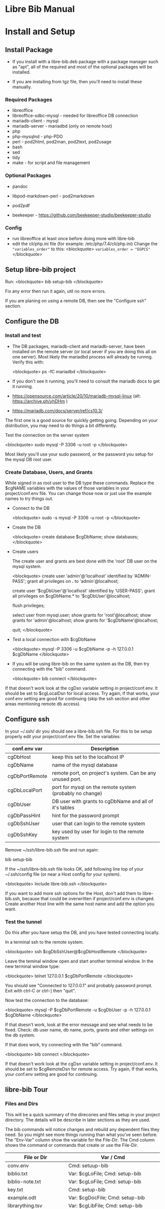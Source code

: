 #+BEGIN_EXPORT html
<!DOCTYPE html PUBLIC "-//W3C//DTD XHTML 1.0 Transitional//EN"
    "http://www.w3.org/TR/xhtml1/DTD/xhtml1-transitional.dtd">
<html xmlns="http://www.w3.org/1999/xhtml">
<head>
<meta http-equiv="Content-Type" content="text/html;charset=UTF-8">
<title>Libre Bib Manual</title>
<link rel="stylesheet"
      href="doc.css" /></head>
<body>
#+END_EXPORT
* Libre Bib Manual

* Install and Setup

** Install Package

+ If you install with a libre-bib.deb package with a package manager
  such as "apt", all of the required and most of the optional packages
  will be installed.

+ If you are installing from tgz file, then you'll need to install
  these manually.

*** Required Packages
+ libreoffice
+ libreoffice-sdbc-mysql - needed for libreoffice DB connection
+ mariadb-client - mysql
+ mariadb-server - mariadbd (only on remote host)
+ php
+ php-mysqlnd - php-PDO
+ perl - pod2html, pod2man, pod2text, pod2usage
+ bash
+ sed
+ tidy
+ make - for script and file management

*** Optional Packages

+ pandoc
+ libpod-markdown-perl - pod2markdown
+ pod2pdf

+ beekeeper - https://github.com/beekeeper-studio/beekeeper-studio

*** Config
+ run libreoffice at least once before doing more with libre-bib
+ edit the cli/php.ini file (for example: /etc/php/7.4/cli/php.ini)
  Change the ="variables_order"= to this:
  <blockquote>
    =variables_order = "EGPCS"=
  </blockquote>

** Setup libre-bib project

Run:
  <blockquote>
    bib setup-bib
  </blockquote>

Fix any error then run it again, util no more errors.

If you are planing on using a remote DB, then see the "Configure ssh" section.

** Configure the DB

*** Install and test

- The DB packages, mariadb-client and mariadb-server, have been
  installed on the remote server (or local sever if you are doing this
  all on one server).  Most likely the mariadbd process will already
  be runnng. Verify this with:

  <blockquote>
    ps -fC mariadbd
  </blockquote>

- If you don't see it running, you'll need to consult the mariadb docs
  to get it running.

+ https://opensource.com/article/20/10/mariadb-mysql-linux  (alt: https://archive.ph/yhDHm )
+ https://mariadb.com/docs/server/ref/cs10.3/

The first one is a good source for quickly getting going. Depending on
your distribution, you may need to do things a bit differently.

Test the connection on the server system

  <blockquote>
    sudo mysql -P 3306 -u root -p
  </blockquote>

Most likely you'll use your sudo password, or the password you setup
for the mysql DB root user.

*** Create Database, Users, and Grants

While signed in as root user to the DB type these commands.
Replace the $cgNAME variables with the values of those variables
in your project/conf.env file. You can change those now or just use
the example names to try things out.

+ Connect to the DB

  <blockquote>
    sudo -s
    mysql -P 3306 -u root -p
  </blockquote>

+ Create the DB

  <blockquote>
    create database $cgDbName;
    show databases;
  </blockquote>

+ Create users

  The create user and grants are best done with the 'root' DB user
  on the mysql system.

  <blockquote>
    create user 'admin'@'localhost' identified by 'ADMIN-PASS';
    grant all privileges on *.* to 'admin'@localhost;

    create user '$cgDbUser'@'localhost' identified by 'USER-PASS';
    grant all privileges on $cgDbName.* to '$cgDbUser'@localhost;

    flush privileges;

    select user from mysql.user;
    show grants for 'root'@localhost;
    show grants for 'admin'@localhost;
    show grants for '$cgDbName'@localhost;

    quit;
  </blockquote>

+ Test a local connection with $cgDbName

  <blockquote>
    mysql -P 3306 -u $cgDbName -p -h 127.0.0.1 $cgDbName
  </blockquote>

+ If you will be using libre-bib on the same system as the DB, then
  try connecting with the "bib" command.

  <blockquote>
    bib connect
  </blockquote>

If that doesn't work look at the cgDsn variable setting in
project/conf.env. It should be set to $cgLocalDsn for local
access. Try again, If that works, your conf.env setting are good for
continuing (skip the ssh section and other areas mentioning remote db
access).

** Configure ssh

In your ~/.ssh/ dir you should see a libre-bib.ssh file. For this to be
setup properly edit your project/conf.env file. Set the variables:

| conf.env var   | Description                                               |
|----------------+-----------------------------------------------------------|
| cgDbHost       | keep this set to the localhost IP                         |
| cgDbName       | name of the mysql database                                |
| cgDbPortRemote | remote port, on project's system. Can be any unused port. |
| cgDbLocalPort  | port for mysql on the remote system (probably no change)  |
| cgDbUser       | DB user with grants to cgDbName and all of it's tables    |
| cgDbPassHint   | hint for the password prompt                              |
| cgDbSshUser    | user that can login to the remote system                  |
| cgDbSshKey     | key used by user for login to the remote system           |

Remove ~/ssh/libre-bib.ssh file and run again:

    bib setup-bib

If the ~/ssh/libre-bib.ssh file looks OK, add following line top of
your ~/.ssh/config file (or near a Host config for your system).

  <blockquote>
    Include libre-bib.ssh
  </blockquote>

If you want to add more ssh options for the Host, don't add them to
libre-bib.ssh, because that could be overwritten if project/conf.env
is changed. Create another Host line with the same host name and add
the option you want.

*** Test the tunnel

Do this after you have setup the DB, and you have tested connecting
locally.

In a terminal ssh to the remote system.

  <blockquote>
    ssh $cgDbSshUser@$cgDbHostRemote
  </blockquote>

Leave the teminal window open and start another terminal window.  In
the new terminal window type:

  <blockquote>
    telnet 127.0.0.1 $cgDbPortRemote
  </blockquote>

You should see "Connected to 127.0.0.1" and probably password
prompt. Exit with ctrl-C or ctrl-] then "quit".

Now test the connection to the database:

  <blockquote>
    mysql -P $cgDbPortRemote -u $cgDbUser -p -h 127.0.0.1 $cgDbName
  </blockquote>

If that doesn't work, look at the error message and see what needs to
be fixed. Check: db user name, db name, ports, grants and other
settings on the db system.

If that does work, try connecting with the "bib" command.

  <blockquote>
    bib connect
  </blockquote>

If that doesn't work look at the cgDsn variable setting in
project/conf.env. It should be set to $cgRemoteDsn for remote
access. Try again, If that works, your conf.env setting are good for
continuing.

** libre-bib Tour

*** Files and Dirs

This will be a quick summary of the direcories and files setup in your
project directory. The details will be describe in later sections as
they are used.

The bib commands will notice changes and rebuild any dependent files
they need. So you might see more things running than what you've seen
before. The "Env-Var" column show the variable for the File-Dir.  The
Cmd column shows the command or commands that create or use the
File-Dir.

| File or Dir                | Var / Cmd                                |
|----------------------------+------------------------------------------|
| conv.env                   | Cmd: setuup-bib                          |
| biblio.txt                 | Var: $cgLoFile;  Cmd: setup-bib          |
| biblio-note.txt            | Var: $cgLoFile;  Cmd: setup-bib          |
| key.txt                    | Cmd: setup-bib                           |
| example.odt                | Var: $cgDocFile; Cmd: setup-bib          |
| librarything.tsv           | Var: $cgLibFile; Cmd: setup-bib          |
| status/                    | Var: $cgDirStatus; Cmd: setup-bib        |
| .... import-lo.date        | Cmd: import-lo                           |
| .... backup-lo.date        | Cmd: backup-lo                           |
| .... import-lib.date       | Cmd: import-lib (from lib)               |
| .... update-lo.date        | Cmd: update-lo (from lib)                |
| backup/                    | Var: $cgDirBackup;  Cmd: setup-bib       |
| .... backup-lo.csv         | Var; $cgBackupFile; Cmd: backup-lo       |
| .... backup-lo.csv.bak     | Cmd: backup-lo                           |
| .... backup-lo.csv.bak.~2~ | Cmd: backup-lo                           |
| .... backup-lo.csv.bak.~1~ | Cmd: backup-lo                           |
| tmp/                       | Var: $cgDirTmp; Cmd: setup-bib           |
| .... .pass.tmp             | Var: $cgDbPassCache; Cmd: connect        |
| .... biblio.txt            | Var: $cgDirTmp/$cgLoFile; Cmd: export-lo |



*** DB Tables

| biblio_example | Var: $cgDbName                            |
| lo             | Var: $cgDbLo;  Cmd: import-lo,  export-lo |
| lib            | Var: $cgDbLib; Cmd: import-lib, update-lo |
| bib            | Var: $cgDbBib; Cmd: import-lo             |
| join_lib_lo    | Cmd: update-lo                            |

* Var: $cgLoFile - manage biblio.txt

biblio.txt and biblio-note.txt are the files you will be editing the
most.  biblio.txt is where you will be putting most of the
bibliographic information about a book, article, web page, video, etc.

If you have setup a LibraryThing DB (see: https://www.librarything.com/home)
you can export a tsv file of your LibraryThing DB to librarything.tsv.
Then you can run "bib update-lo" to update empty "lo" table fields from
the "lib" DB table. See the "LibrayThing" section for more details.

The key.txt file just gives some quick tip on the kind of values you
can put after the Tags. It isn't used anywhere else, so you can
edit or delete the file.

** Cmd: import-lo

Import any changes to $cgLoFile (biblio.txt). The lo table will be
backed-up in the DB.

** Cmd: export-lo

This will probably only be needed if update-lo has been run after
a new librarything.tsv has been imported with import-lib.

This will output: $cfDirTmp/$cgLoFile (tmp/biblio.txt). Do a diff
between biblio.txt and tmp/biblio.txt to see if the new file looks
OK. If yes, then cp tmp/biblio.txt to biblio.txt.

** Cmd: backup-lo

Export the lo table to a cvs file.

** Cmd: update-lo

Run this if import-lo or import-lib have been run.

* Var: $cgLibFile - manage LibraryThing

Using LibraryThing export your DB to librarything.tsv file
https://www.librarything.com/home

** Cmd: import-lib

Import the librarything.tsv file to the lib table.

* Var: $cgDocFile - Updating your Libreoffice Write file

This it the whole reason for this app and hopefully this shows why
you went through the work of creating the biblio.txt file.

** Cmd: bib-new

New biblio {REF} tags have been added to your odt file. Run this command
to update your odt file with the current biblio entries found in the
lo table. If there are no new entries, the file will be unchanged.

If the file is changed, the original file will be found in the
bacckup/ dir. So your odt file can be restored if there are problems.

If the lo table has been updated with different values, then run
the bib-update command.

Internal: see /opt/libre-bib/etc/cite-new.xml for the template
that will be used.

This will format the entries with the "Endnote Characters" style, and
insert the non-empty bib-field values.

** Cmd: bib-update

If the lo table has been updated with different values, then run this
command to update the odt file with the new values. This command will
not modify any new {REF} tags.

The original file will be found in the bacckup/ dir. So your odt file
can be restored if there are problems. It could be there are no
changes to the file, but this command doesn't check for difference,
it just replaces all of the biblio-entries it finds in the odt file.

Internal: see /opt/libre-bib/etc/cite-update.xml for the template
that will be used.

This will only update non-empty bib-field values. The style won't be
touched.

* Appendix

** Backups

+ DB Tables: If a table exists and cgBackup is "true", then the table will be
  copied to the table name with a datestamp (_YYYY-MM-DD_HH-MM-SS)
  appended. For example, bib -> bib_2023-04-02_14-18-37

+ Files: If a file exist and cgBackup is "true", then the file will be
  copied to FILE.bak. If the .bak file exist then a ".~N~" will be
  appended after that (larger Ns are more recent).

+ Backup cleanup: run TBD????, it will prompt to confirm deletes of backup
  tables or files.

+ To restore a table. In mysql, follow this example:

    drop table `bib`;
    RENAME TABLE `bib_2023-04-02_14-18-37` TO bib;

** Build

- Use: "make build"

  But first define cgBuild=true, so the sanity-check will be skipped.

** Maps

*** bib to libreoffice names

This has some minor differences when looking at the field in the
Bibliography style section.

*** lo-file to lo-table

This maps the lo text file Tag names to the lo-table field names.

*** lo-table to bib-table

Do some simple formatting of the lo-table values and put them in the
bib-table, so that the Bibliography style is easily setup.

*** lib-table to lo-table

This maps the LibraryThing field names to the Libreoffice Bibliography
field names.
